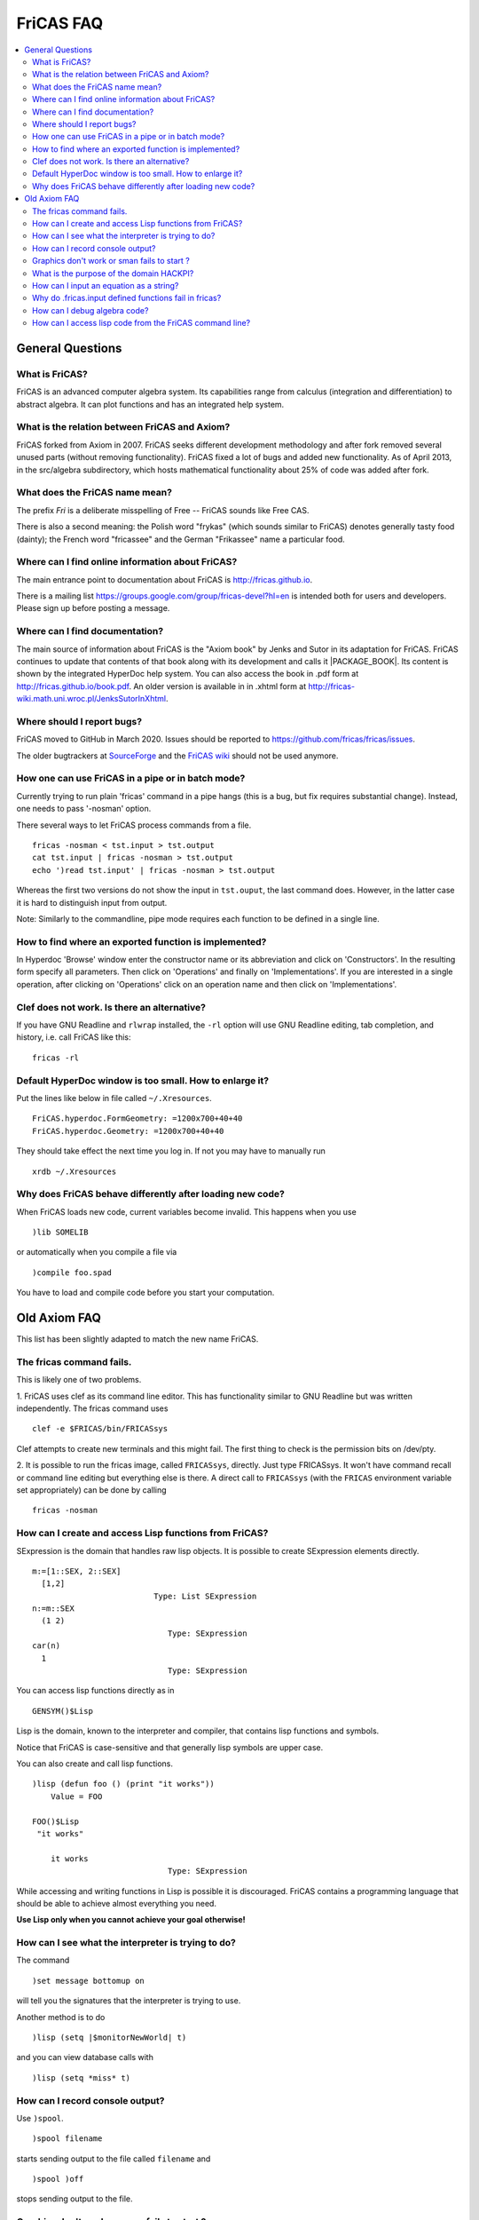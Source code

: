 FriCAS FAQ
==========

.. contents::
  :local:
  :backlinks: none
  :depth: 2



General Questions
-----------------

What is FriCAS?
^^^^^^^^^^^^^^^

FriCAS is an advanced computer algebra system. Its capabilities range
from calculus (integration and differentiation) to abstract algebra.
It can plot functions and has an integrated help system.


What is the relation between FriCAS and Axiom?
^^^^^^^^^^^^^^^^^^^^^^^^^^^^^^^^^^^^^^^^^^^^^^

FriCAS forked from Axiom in 2007. FriCAS seeks different development
methodology and after fork removed several unused parts (without
removing functionality). FriCAS fixed a lot of bugs and added new
functionality. As of April 2013, in the src/algebra subdirectory,
which hosts mathematical functionality about 25% of code was added
after fork.


What does the FriCAS name mean?
^^^^^^^^^^^^^^^^^^^^^^^^^^^^^^^

The prefix *Fri* is a deliberate misspelling of Free -- FriCAS sounds
like Free CAS.

There is also a second meaning: the Polish word "frykas" (which sounds
similar to FriCAS) denotes generally tasty food (dainty); the French
word "fricassee" and the German "Frikassee" name a particular food.


Where can I find online information about FriCAS?
^^^^^^^^^^^^^^^^^^^^^^^^^^^^^^^^^^^^^^^^^^^^^^^^^

The main entrance point to documentation about FriCAS is
http://fricas.github.io.

There is a mailing list
https://groups.google.com/group/fricas-devel?hl=en
is intended both for users and developers.
Please sign up before posting a message.


Where can I find documentation?
^^^^^^^^^^^^^^^^^^^^^^^^^^^^^^^

The main source of information about FriCAS is the "Axiom book" by
Jenks and Sutor in its adaptation for FriCAS. FriCAS continues to
update that contents of that book along with its development and calls
it |PACKAGE_BOOK|. Its content is shown by the integrated HyperDoc
help system. You can also access the book in .pdf form at
http://fricas.github.io/book.pdf.
An older version is available in in .xhtml form at
http://fricas-wiki.math.uni.wroc.pl/JenksSutorInXhtml.


Where should I report bugs?
^^^^^^^^^^^^^^^^^^^^^^^^^^^

FriCAS moved to GitHub in March 2020. Issues should be reported to
https://github.com/fricas/fricas/issues.

The older bugtrackers at
`SourceForge <http://sourceforge.net/tracker/?atid=972421&group_id=200168>`_
and
the `FriCAS wiki <`http://fricas-wiki.math.uni.wroc.pl/IssueTracker>`_
should not be used anymore.


How one can use FriCAS in a pipe or in batch mode?
^^^^^^^^^^^^^^^^^^^^^^^^^^^^^^^^^^^^^^^^^^^^^^^^^^

Currently trying to run plain 'fricas' command in a pipe hangs
(this is a bug, but fix requires substantial change).
Instead, one needs to pass '-nosman' option.

There several ways to let FriCAS process commands from a file.
::

   fricas -nosman < tst.input > tst.output
   cat tst.input | fricas -nosman > tst.output
   echo ')read tst.input' | fricas -nosman > tst.output

Whereas the first two versions do not show the input in ``tst.ouput``,
the last command does. However, in the latter case it is hard to
distinguish input from output.

Note: Similarly to the commandline, pipe mode requires each function
to be defined in a single line.


How to find where an exported function is implemented?
^^^^^^^^^^^^^^^^^^^^^^^^^^^^^^^^^^^^^^^^^^^^^^^^^^^^^^

In Hyperdoc 'Browse' window enter the constructor name or its
abbreviation and click on 'Constructors'. In the resulting form
specify all parameters. Then click on 'Operations' and finally on
'Implementations'. If you are interested in a single operation, after
clicking on 'Operations' click on an operation name and then click on
'Implementations'.


Clef does not work.  Is there an alternative?
^^^^^^^^^^^^^^^^^^^^^^^^^^^^^^^^^^^^^^^^^^^^^

If you have GNU Readline and ``rlwrap`` installed, the ``-rl`` option
will use GNU Readline editing, tab completion, and history, i.e. call
FriCAS like this::

  fricas -rl


Default HyperDoc window is too small.  How to enlarge it?
^^^^^^^^^^^^^^^^^^^^^^^^^^^^^^^^^^^^^^^^^^^^^^^^^^^^^^^^^

Put the lines like below in file called ``~/.Xresources``.
::
    FriCAS.hyperdoc.FormGeometry: =1200x700+40+40
    FriCAS.hyperdoc.Geometry: =1200x700+40+40

They should take effect the next time you log in. If not
you may have to manually run
::

   xrdb ~/.Xresources


Why does FriCAS behave differently after loading new code?
^^^^^^^^^^^^^^^^^^^^^^^^^^^^^^^^^^^^^^^^^^^^^^^^^^^^^^^^^^

When FriCAS loads new code, current variables become invalid.
This happens when you use
::

   )lib SOMELIB

or automatically when you compile a file via
::

   )compile foo.spad

You have to load and compile code before you start your computation.



Old Axiom FAQ
-------------

This list has been slightly adapted to match the new name FriCAS.


The fricas command fails.
^^^^^^^^^^^^^^^^^^^^^^^^^

This is likely one of two problems.

1. FriCAS uses clef as its command line editor. This has functionality
similar to GNU Readline but was written independently. The fricas
command uses
::

   clef -e $FRICAS/bin/FRICASsys

Clef attempts to create new terminals and this might fail.
The first thing to check is the permission bits on /dev/pty.

2. It is possible to run the fricas image, called ``FRICASsys``,
directly. Just type FRICASsys. It won't have command recall or command
line editing but everything else is there.
A direct call to ``FRICASsys`` (with the ``FRICAS`` environment
variable set appropriately) can be done by calling
::

   fricas -nosman


How can I create and access Lisp functions from FriCAS?
^^^^^^^^^^^^^^^^^^^^^^^^^^^^^^^^^^^^^^^^^^^^^^^^^^^^^^^

SExpression is the domain that handles raw lisp objects.
It is possible to create SExpression elements directly.
::

   m:=[1::SEX, 2::SEX]
     [1,2]
                             Type: List SExpression
   n:=m::SEX
     (1 2)
                                Type: SExpression
   car(n)
     1
                                Type: SExpression

You can access lisp functions directly as in
::

   GENSYM()$Lisp

Lisp is the domain, known to the interpreter and compiler, that
contains lisp functions and symbols.

Notice that FriCAS is case-sensitive and that generally lisp symbols
are upper case.

You can also create and call lisp functions.
::

   )lisp (defun foo () (print "it works"))
       Value = FOO

   FOO()$Lisp
    "it works"

       it works
                                Type: SExpression

While accessing and writing functions in Lisp is possible it is
discouraged. FriCAS contains a programming language that should be
able to achieve almost everything you need.

**Use Lisp only when you cannot achieve your goal otherwise!**


How can I see what the interpreter is trying to do?
^^^^^^^^^^^^^^^^^^^^^^^^^^^^^^^^^^^^^^^^^^^^^^^^^^^

The command
::

   )set message bottomup on

will tell you the signatures that the interpreter is trying to use.

Another method is to do
::

   )lisp (setq |$monitorNewWorld| t)

and you can view database calls with
::

   )lisp (setq *miss* t)


How can I record console output?
^^^^^^^^^^^^^^^^^^^^^^^^^^^^^^^^

Use ``)spool``.
::

   )spool filename

starts sending output to the file called ``filename`` and
::

   )spool )off

stops sending output to the file.


Graphics don't work or sman fails to start ?
^^^^^^^^^^^^^^^^^^^^^^^^^^^^^^^^^^^^^^^^^^^^

First try running sman as
::

   sman -debug -noclef -nonag -noht

If graphics still don't work or sman fails to start then look at the
error messages.


What is the purpose of the domain HACKPI?
^^^^^^^^^^^^^^^^^^^^^^^^^^^^^^^^^^^^^^^^^

HACKPI is a hack provided for the benefit of the FriCAS interpreter.
As a mathematical type, it is the simple transcendental extension
:math:`Q(\pi)` of the rational numbers. This type allows interactive users to
use the name ``%pi`` without a type both where a numerical value is
expected as in
::

   draw(sin x,x=-%pi..%pi)

or when the exact symbolic value is meant. The interpreter defaults a
typeless ``%pi`` to HACKPI and then uses the various conversions to cast
it further as required by the context.

One could argue that it is unfair to single ``%pi`` out from other
constants, but it occurs frequently enough in school examples
(specially for graphs) so it was worth a special hack. In a
non-interactive environment (library), HACKPI would not exist.


How can I input an equation as a string?
^^^^^^^^^^^^^^^^^^^^^^^^^^^^^^^^^^^^^^^^

There is an embedded command server within ``FRICASsys``.
Look at

http://daly.axiom-developer.org/TimothyDaly_files/lisptalk/pages/lisp35.html

In particular, see the function
::

   parseAndInterpret stringBuf

(which is boot language code. So in lisp I have
to tack on the | | onto the function name and then I can
call it like this
::

   (1) -> )lisp (|parseAndInterpret| "integrate(sin x,x)")

   (1)  - cos(x)
                          Type: Union(Expression Integer,...)

   Value = ((|Union| (|Expression| (|Integer|)) (|List| (|Expression| (|Integer|)))
   ) WRAPPED 0 (1 #<vector 10ccde54> (1 0 . -1)) 0 . 1)

and sure enough! FriCAS parses and interprets the string.

The result appears as stdout and the value returned seems to contain
the type information. The "WRAPPED" information is the lisp data
structure.


Why do .fricas.input defined functions fail in fricas?
^^^^^^^^^^^^^^^^^^^^^^^^^^^^^^^^^^^^^^^^^^^^^^^^^^^^^^

You write this in your ``.fricas.input`` file:
::

   mrd(x:Integer,v:Integer):Integer == x+y

You can't see this function even though it appears to be defined. That's
because FriCAS is working in a new frame.

When you start ``FRICASsys`` you are running the interpreter talking
directly to the terminal. So the ``.input`` file is actually talking
to a frame at the top level. Your function is defined.

The ``.fricas.input`` file is read in a "frame" called "initial".
``FRICASsys`` only uses the "initial" frame (although you can define and
use new ones). A frame contains its own variables and function definitions.

The ``fricas`` command does several things that ``FRICASsys`` does
not. In particular the ``fricas`` shell script starts up the ``sman``
process which starts ``FRICASsys`` (which reads the ``.fricas.input``
file) and then ``sman`` creates a new frame (usually a random lisp gensym
name). In this new frame (created after ``.fricas.input`` is read) your
mrandom function is not defined.

To see this do
::

   fricas -nosman   -- This starts FRICASsys directly.
   mrandom(3,3,3)   -- compiles and runs the function
   )quit

Now do
::

   fricas
   mrandom(3,3,3)   -- undefined function
   )frame next
   mrandom(3,3,3)   -- compiles and runs the function
   )frame names     -- shows you all of the defined frames
   )quit


So with the ``fricas`` shell script the process is
::

   fricas
     start sman                    (done by fricas shell script)
       sman starts FRICASsys        (done by sman)
         create frame "initial"    (done by FRICASsys)
           read .fricas.input       (define your function here)
         create frame "G00234"     (done by sman)
           put up a command prompt (in frame G00234, no functions defined)
         )frame next               (done by you)
                         .... and now you're back in frame initial
                         .... and your function is there

So your function was read and it is defined. However the function got
defined in the "initial" frame (because you defined it in the
``.fricas.input`` file) and is not known in the frame created by
``sman``. The ")frame next" command will move you around the ring of
frames. (See the hardcopy book on page 579).


How can I debug algebra code?
^^^^^^^^^^^^^^^^^^^^^^^^^^^^^

FriCAS contains some powerful commands to help with testing and
debugging library modules written in Spad and also the FriCAS system
itself. The most important of these commands is ')trace'.

This command is used to trace the execution of functions that make
up the FriCAS system, functions defined by users, and functions from
the system library. Almost all options are available for each type
of function but exceptions will be noted below.

To list all functions, constructors, domains and packages that are
traced, simply issue
::

   )trace

To untrace everything that is traced, issue
::

   )trace )off

When a function is traced, the default system action is to display the
arguments to the function and the return value when the function is
exited. Other information can be displayed or collected when a
function is traced and this is controlled by the various options. If a
domain or package is traced, the default action is to trace all
functions exported. Individual interpreter, lisp or boot functions can
be traced by listing their names after ')trace'. Any options that are
present must follow the functions to be traced. For example
::

   )trace f

traces the function f. To untrace f, issue
::

   )trace f )off

Note that if a function name contains a special character, it will
be necessary to escape the character with an underscore
::

   )trace _/D_,1

To trace all domains or packages that are or will be created from a
particular constructor, give the constructor name or abbreviation
after ')trace'
::

   )trace MATRIX
   )trace List Integer

The first command traces all domains currently instantiated with
Matrix. If additional domains are instantiated with this constructor
(for example, if you have used 'Matrix(Integer)' and 'Matrix(Float)'),
they will be automatically traced. The second command traces
'List(Integer)'.

The following are the general options for the ')trace' command.

')break after' -- causes a Common Lisp break loop to be entered after
exiting the traced function.

')break before' -- causes a Common Lisp break loop to be entered before
entering the traced function.

')break' -- is the same as )break before.

')count' -- causes the system to keep a count of the number of times the
traced function is entered.

The total can be displayed with::

   )trace )stats

and cleared with::

   )trace )stats reset

')count n' -- causes information about the traced function to be displayed
for the first n executions. After the n-th execution, the function is
untraced.

')depth n' -- causes trace information to be shown for only n levels of
recursion of the traced function.

The command::

  )trace fib )depth 10

will cause the display of only 10 levels of trace information for the
recursive execution of a user function fib.

')math' causes -- the function arguments and return value to be displayed
in the FriCAS monospace two-dimensional math format.

')nonquietly' -- causes the display of additional messages when a function
is traced.

')nt' -- This suppresses all normal trace information. This option is useful
if the ')count' or ')timer' options are used and you are interested in the
statistics but not the function calling information.

')off' -- causes untracing of all or specific functions. Without an argument,
all functions, constructors, domains and packages are untraced. Otherwise,
the given functions and other objects are untraced.

To immediately retrace the untraced functions, issue::

  )trace )restore

')only listOfDataToDisplay' -- causes only specific trace information to be
shown.

')restore' -- causes the last untraced functions to be retraced. If
additional options are present, they are added to those previously in
effect.

')stats' -- causes the display of statistics collected by the use of the
')count' and ')timer' options.

')stats reset' -- resets to 0 the statistics collected by the use of the
')count' and ')timer' options.

')timer' -- causes the system to keep a count of execution times for the
traced function. The total can be displayed with ')trace )stats' and
cleared with ')trace )stats reset'.

')varbreak var1 ... varN' -- causes a Common Lisp break loop to be
entered after the assignment to any of the listed variables in the
traced function.

')vars' -- causes the display of the value of any variable after it is
assigned in the traced function. Note that library code must have been
compiled using the ')vartrace' option in order to support this option.

')vars var1  ... varN' -- causes the display of the value of any of
the specified variables after they are assigned in the traced function.
Note that library code must have been compiled using the ')vartrace'
option in order to support this option.

')within executingFunction' -- causes the display of trace information
only if the traced function is called when the given executingFunction
is running.

The following are the options for tracing constructors, domains and
packages.

')local op1 ... opN' -- causes local functions of the constructor to
be traced. Note that to untrace an individual local function, you must
use the fully qualified internal name, using the escape character before
the semicolon. For example::

  )trace FRAC )local
  )trace FRAC_;cancelGcd )off

')ops op1 ... opN' -- By default, all operations from a domain or package
are traced when the domain or package is traced. This option allows you
to specify that only particular operations should be traced.

The command::

  )trace Integer )ops min max _+ _-

traces four operations from the domain Integer. Since + and - are special
characters, it is necessary to escape them with an underscore.

Also See: ')boot', ')lisp' , and ')ltrace'. Please refer to the
FriCAS Book section "FriCAS System Commands" for more detailed information.


How can I access lisp code from the FriCAS command line?
^^^^^^^^^^^^^^^^^^^^^^^^^^^^^^^^^^^^^^^^^^^^^^^^^^^^^^^^

To run a lisp command from the command line use )lisp:
::

   --> )lisp (+ 2 3)

If you want to run a lot of lisp commands from the command line do
::

   --> )lisp (setq $dalymode t)
   --> (+ 2 3)
   --> (defun foo (x y) (+ x y))
   --> (foo 2 3)
   --> 2 + 3

$dalymode says::

  If the first character is a '('
     then it is lisp
     else it is fricas

to disable it do
::

   --> (setq $dalymode nil)

I wrote this change to the interpreter because I tend to use lisp a lot
during maintenance. It breaks some syntax but you can work around that.

If you really want to "drop" into lisp do
::

   --> )fin
   BOOT> (+ 2 3)

and now you are talking only to lisp at a lisp command prompt in
the BOOT package. To restart FriCAS type
::

   BOOT>(restart)
